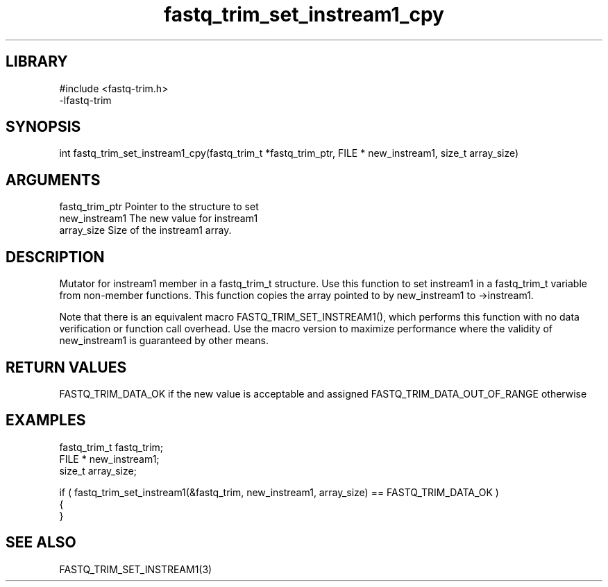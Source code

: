 \" Generated by c2man from fastq_trim_set_instream1_cpy.c
.TH fastq_trim_set_instream1_cpy 3

.SH LIBRARY
\" Indicate #includes, library name, -L and -l flags
.nf
.na
#include <fastq-trim.h>
-lfastq-trim
.ad
.fi

\" Convention:
\" Underline anything that is typed verbatim - commands, etc.
.SH SYNOPSIS
.PP
int     fastq_trim_set_instream1_cpy(fastq_trim_t *fastq_trim_ptr, FILE * new_instream1, size_t array_size)

.SH ARGUMENTS
.nf
.na
fastq_trim_ptr  Pointer to the structure to set
new_instream1   The new value for instream1
array_size      Size of the instream1 array.
.ad
.fi

.SH DESCRIPTION

Mutator for instream1 member in a fastq_trim_t structure.
Use this function to set instream1 in a fastq_trim_t variable
from non-member functions.  This function copies the array pointed to
by new_instream1 to ->instream1.

Note that there is an equivalent macro FASTQ_TRIM_SET_INSTREAM1(), which performs
this function with no data verification or function call overhead.
Use the macro version to maximize performance where the validity
of new_instream1 is guaranteed by other means.

.SH RETURN VALUES

FASTQ_TRIM_DATA_OK if the new value is acceptable and assigned
FASTQ_TRIM_DATA_OUT_OF_RANGE otherwise

.SH EXAMPLES
.nf
.na

fastq_trim_t    fastq_trim;
FILE *          new_instream1;
size_t          array_size;

if ( fastq_trim_set_instream1(&fastq_trim, new_instream1, array_size) == FASTQ_TRIM_DATA_OK )
{
}
.ad
.fi

.SH SEE ALSO

FASTQ_TRIM_SET_INSTREAM1(3)

